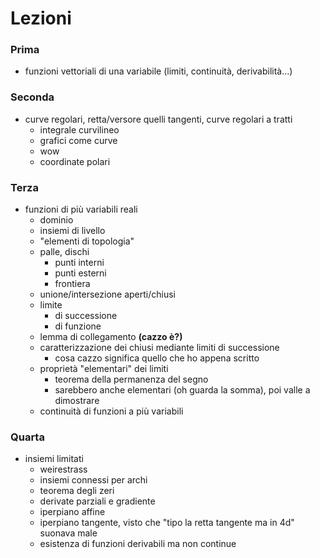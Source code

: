 * Lezioni
*** Prima
 - funzioni vettoriali di una variabile (limiti, continuità, derivabilità...)

*** Seconda
 - curve regolari, retta/versore quelli tangenti, curve regolari a tratti
   - integrale curvilineo
   - grafici come curve
   - wow
   - coordinate polari
     
*** Terza
 - funzioni di più variabili reali
   - dominio
   - insiemi di livello
   - "elementi di topologia"
   - palle, dischi
     - punti interni
     - punti esterni
     - frontiera
   - unione/intersezione aperti/chiusi
   - limite
     - di successione
     - di funzione
   - lemma di collegamento *(cazzo è?)*
   - caratterizzazione dei chiusi mediante limiti di successione
     - cosa cazzo significa quello che ho appena scritto
   - proprietà "elementari" dei limiti
     - teorema della permanenza del segno
     - sarebbero anche elementari (oh guarda la somma), poi valle a dimostrare
   - continuità di funzioni a più variabili

*** Quarta
 - insiemi limitati
   - weirestrass
   - insiemi connessi per archi
   - teorema degli zeri
   - derivate parziali e gradiente
   - iperpiano affine
   - iperpiano tangente, visto che "tipo la retta tangente ma in 4d" suonava male
   - esistenza di funzioni derivabili ma non continue
     
